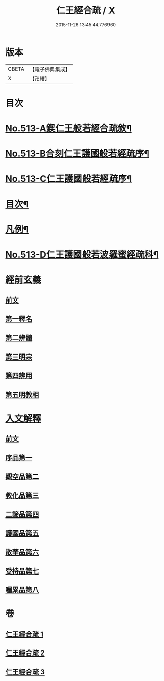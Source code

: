 #+TITLE: 仁王經合疏 / X
#+DATE: 2015-11-26 13:45:44.776960
* 版本
 |     CBETA|【電子佛典集成】|
 |         X|【卍續】    |

* 目次
* [[file:KR6c0209_001.txt::001-0132a1][No.513-A鍥仁王般若經合疏敘¶]]
* [[file:KR6c0209_001.txt::0132b1][No.513-B合刻仁王護國般若經疏序¶]]
* [[file:KR6c0209_001.txt::0132c5][No.513-C仁王護國般若經疏序¶]]
* [[file:KR6c0209_001.txt::0133a17][目次¶]]
* [[file:KR6c0209_001.txt::0133b6][凡例¶]]
* [[file:KR6c0209_001.txt::0134a1][No.513-D仁王護國般若波羅蜜經疏科¶]]
* [[file:KR6c0209_001.txt::0142a5][經前玄義]]
** [[file:KR6c0209_001.txt::0142a5][前文]]
** [[file:KR6c0209_001.txt::0142a10][第一釋名]]
** [[file:KR6c0209_001.txt::0143b12][第二辨體]]
** [[file:KR6c0209_001.txt::0143c8][第三明宗]]
** [[file:KR6c0209_001.txt::0143c18][第四辨用]]
** [[file:KR6c0209_001.txt::0144a11][第五明教相]]
* [[file:KR6c0209_001.txt::0144a18][入文解釋]]
** [[file:KR6c0209_001.txt::0144a18][前文]]
** [[file:KR6c0209_001.txt::0144b3][序品第一]]
** [[file:KR6c0209_002.txt::002-0154c5][觀空品第二]]
** [[file:KR6c0209_002.txt::0160b1][教化品第三]]
** [[file:KR6c0209_003.txt::0174a5][二諦品第四]]
** [[file:KR6c0209_003.txt::0176c2][護國品第五]]
** [[file:KR6c0209_003.txt::0179b13][散華品第六]]
** [[file:KR6c0209_003.txt::0180b19][受持品第七]]
** [[file:KR6c0209_003.txt::0187a5][囑累品第八]]
* 卷
** [[file:KR6c0209_001.txt][仁王經合疏 1]]
** [[file:KR6c0209_002.txt][仁王經合疏 2]]
** [[file:KR6c0209_003.txt][仁王經合疏 3]]
